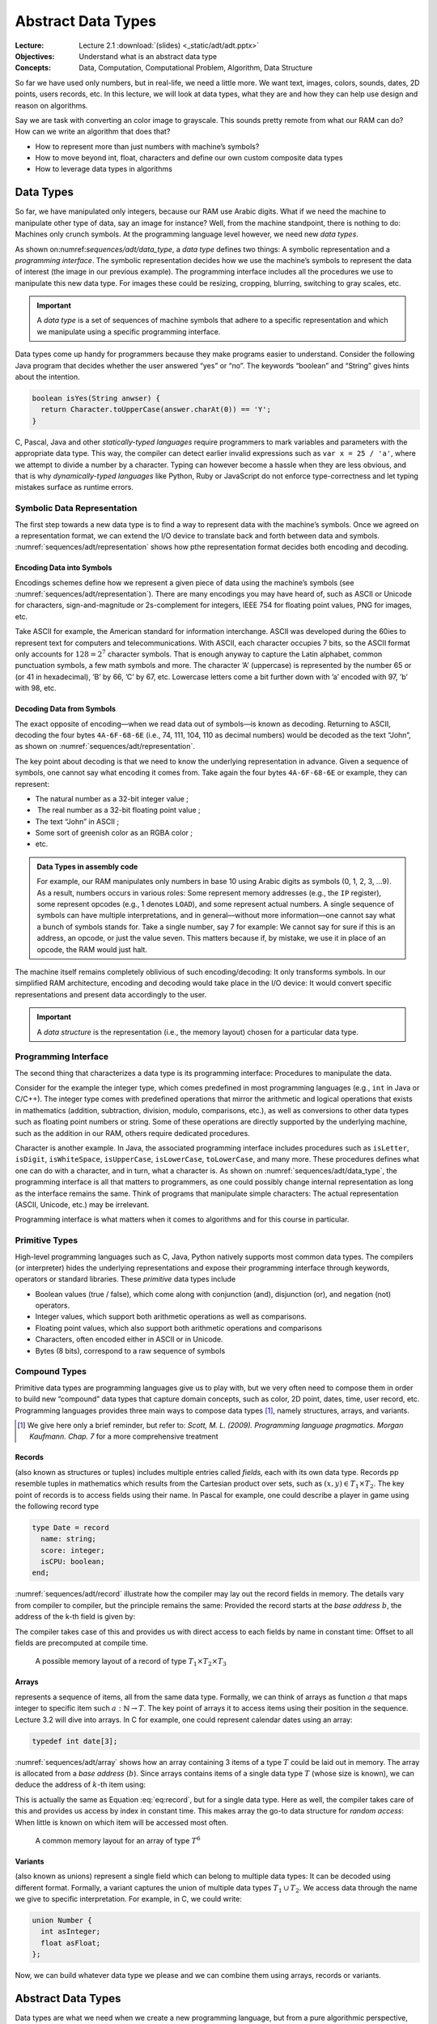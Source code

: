 =====================
 Abstract Data Types
=====================

:Lecture: Lecture 2.1 :download:`(slides) <_static/adt/adt.pptx>`
:Objectives: Understand what is an abstract data type
:Concepts: Data, Computation, Computational Problem, Algorithm, Data Structure

So far we have used only numbers, but in real-life, we need a little
more. We want text, images, colors, sounds, dates, 2D points, users
records, etc. In this lecture, we will look at data types, what they are
and how they can help use design and reason on algorithms.

Say we are task with converting an color image to grayscale. This sounds
pretty remote from what our RAM can do? How can we write an algorithm
that does that?

- How to represent more than just numbers with machine’s symbols?

- How to move beyond int, float, characters and define our own custom
  composite data types

- How to leverage data types in algorithms

Data Types
==========

.. margin::

   .. figure:: _static/adt/images/data_type.svg
      :name: sequences/adt/data_type

      The two parts of a data types: The programming interface and the
      internal representation.

So far, we have manipulated only integers, because our RAM use Arabic
digits. What if we need the machine to manipulate other type of data,
say an image for instance? Well, from the machine standpoint, there is
nothing to do: Machines only crunch symbols. At the programming language
level however, we need new *data types*.

As shown on:numref:`sequences/adt/data_type`, a *data type* defines two
things: A symbolic representation and a *programming interface*. The
symbolic representation decides how we use the machine’s symbols to
represent the data of interest (the image in our previous example). The
programming interface includes all the procedures we use to manipulate
this new data type. For images these could be resizing, cropping,
blurring, switching to gray scales, etc.

.. important::

   A *data type* is a set of sequences of machine symbols that adhere
   to a specific representation and which we manipulate using a
   specific programming interface.

Data types come up handy for programmers because they make programs
easier to understand. Consider the following Java program that decides
whether the user answered “yes” or “no”. The keywords “boolean” and
“String” gives hints about the intention.

.. code:: java

     boolean isYes(String anwser) {
       return Character.toUpperCase(answer.charAt(0)) == 'Y';
     }

C, Pascal, Java and other *statically-typed languages* require
programmers to mark variables and parameters with the appropriate data
type. This way, the compiler can detect earlier invalid expressions such
as ``var x = 25 / 'a'``, where we attempt to divide a number by a
character. Typing can however become a hassle when they are less
obvious, and that is why *dynamically-typed languages* like Python, Ruby
or JavaScript do not enforce type-correctness and let typing mistakes
surface as runtime errors.

Symbolic Data Representation
----------------------------

.. margin::

   .. figure:: _static/adt/images/representation.svg
      :name: sequences/adt/representation

      Internal representation: Encoding and decoding data to and from
      machine symbols


The first step towards a new data type is to find a way to represent
data with the machine’s symbols. Once we agreed on a representation
format, we can extend the I/O device to translate back and forth
between data and symbols. :numref:`sequences/adt/representation` shows
how pthe representation format decides both encoding and decoding.

Encoding Data into Symbols
^^^^^^^^^^^^^^^^^^^^^^^^^^

Encodings schemes define how we represent a given piece of data using
the machine’s symbols (see
:numref:`sequences/adt/representation`). There are many encodings you
may have heard of, such as ASCII or Unicode for characters,
sign-and-magnitude or 2s-complement for integers, IEEE 754 for
floating point values, PNG for images, etc.

Take ASCII for example, the American standard for information
interchange. ASCII was developed during the 60ies to represent text for
computers and telecommunications. With ASCII, each character occupies
7 bits, so the ASCII format only accounts for :math:`128=2^7` character
symbols. That is enough anyway to capture the Latin alphabet, common
punctuation symbols, a few math symbols and more. The character ’A’
(uppercase) is represented by the number 65 or (or 41 in hexadecimal),
’B’ by 66, ’C’ by 67, etc. Lowercase letters come a bit further down
with ’a’ encoded with 97, ’b’ with 98, etc.

Decoding Data from Symbols
^^^^^^^^^^^^^^^^^^^^^^^^^^

The exact opposite of encoding—when we read data out of symbols—is known
as decoding. Returning to ASCII, decoding the four bytes ``4A-6F-68-6E``
(i.e., 74, 111, 104, 110 as decimal numbers) would be decoded as the
text “John”, as shown on :numref:`sequences/adt/representation`.

The key point about decoding is that we need to know the underlying
representation in advance. Given a sequence of symbols, one cannot say
what encoding it comes from. Take again the four bytes ``4A-6F-68-6E``
or example, they can represent:

-  The natural number as a 32-bit integer value ;

-   The real number as a 32-bit floating point value ;

-  The text “John” in ASCII ;

-  Some sort of greenish color as an RGBA color ;

-  etc.

.. admonition:: Data Types in assembly code
   :class: dropdown

   For example, our RAM manipulates only numbers in base 10 using
   Arabic digits as symbols (0, 1, 2, 3, …9).  As a result, numbers
   occurs in various roles: Some represent memory addresses (e.g., the
   ``IP`` register), some represent opcodes (e.g., 1 denotes
   ``LOAD``), and some represent actual numbers. A single sequence of
   symbols can have multiple interpretations, and in general—without
   more information—one cannot say what a bunch of symbols stands
   for. Take a single number, say 7 for example: We cannot say for
   sure if this is an address, an opcode, or just the value
   seven. This matters because if, by mistake, we use it in place of
   an opcode, the RAM would just halt.

The machine itself remains completely oblivious of such
encoding/decoding: It only transforms symbols. In our simplified RAM
architecture, encoding and decoding would take place in the I/O device:
It would convert specific representations and present data accordingly
to the user.

.. important::

   A *data structure* is the representation (i.e., the memory layout)
   chosen for a particular data type.

Programming Interface
---------------------

The second thing that characterizes a data type is its programming
interface: Procedures to manipulate the data.

Consider for the example the integer type, which comes predefined in
most programming languages (e.g., ``int`` in Java or C/C++). The integer
type comes with predefined operations that mirror the arithmetic and
logical operations that exists in mathematics (addition, subtraction,
division, modulo, comparisons, etc.), as well as conversions to other
data types such as floating point numbers or string. Some of these
operations are directly supported by the underlying machine, such as the
addition in our RAM, others require dedicated procedures.

Character is another example. In Java, the associated programming
interface includes procedures such as ``isLetter``, ``isDigit``,
``isWhiteSpace``, ``isUpperCase``, ``isLowerCase``, ``toLowerCase``,
and many more. These procedures defines what one can do with a
character, and in turn, what a character is. As shown on
:numref:`sequences/adt/data_type`, the programming interface is all
that matters to programmers, as one could possibly change internal
representation as long as the interface remains the same. Think of
programs that manipulate simple characters: The actual representation
(ASCII, Unicode, etc.) may be irrelevant.

Programming interface is what matters when it comes to algorithms and
for this course in particular.

Primitive Types
---------------

High-level programming languages such as C, Java, Python natively
supports most common data types. The compilers (or interpreter) hides
the underlying representations and expose their programming interface
through keywords, operators or standard libraries. These *primitive*
data types include

-  Boolean values (true / false), which come along with conjunction
   (and), disjunction (or), and negation (not) operators.

-  Integer values, which support both arithmetic operations as well as
   comparisons.

-  Floating point values, which also support both arithmetic operations
   and comparisons

-  Characters, often encoded either in ASCII or in Unicode.

-  Bytes (8 bits), correspond to a raw sequence of symbols

Compound Types
--------------

Primitive data types are programming languages give us to play with,
but we very often need to compose them in order to build new
“compound” data types that capture domain concepts, such as color, 2D
point, dates, time, user record, etc. Programming languages provides
three main ways to compose data types [#scott2009]_, namely structures,
arrays, and variants.

.. [#scott2009] We give here only a brief reminder, but refer to:
                *Scott, M. L. (2009). Programming language
                pragmatics. Morgan Kaufmann. Chap. 7* for a more
                comprehensive treatment

Records
^^^^^^^

(also known as structures or tuples) includes multiple entries called
*fields*, each with its own data type. Records pp resemble tuples in
mathematics which results from the Cartesian product over sets, such as
:math:`(x,y) \in T_1 \times T_2`. The key point of records is to access
fields using their name. In Pascal for example, one could describe a
player in game using the following record type

.. code:: pascal

       type Date = record
         name: string;
         score: integer;
         isCPU: boolean;
       end;

:numref:`sequences/adt/record` illustrate how the compiler may lay out
the record fields in memory. The details vary from compiler to
compiler, but the principle remains the same: Provided the record
starts at the *base address* :math:`b`, the address of the k-th field
is given by:

.. math::
   :label: eq:record

   address(f_k) = b + \sum_{i=1}^{k} size(T_i) \label{eq:record}

The compiler takes case of this and provides us with direct access to
each fields by name in constant time: Offset to all fields are
precomputed at compile time.

.. figure:: _static/adt/images/record.svg
   :name: sequences/adt/record

   A possible memory layout of a record of type :math:`T_1 \times T_2 \times T_3`


Arrays
^^^^^^

represents a sequence of items, all from the same data type. Formally,
we can think of arrays as function :math:`a` that maps integer to
specific item such :math:`a: \mathbb{N} \to T`. The key point of arrays
it to access items using their position in the sequence. Lecture 3.2
will dive into arrays. In C for example, one could represent calendar
dates using an array:

.. code:: c

       typedef int date[3];

:numref:`sequences/adt/array` shows how an array containing 3 items of
a type :math:`T` could be laid out in memory. The array is allocated
from a *base address* (:math:`b`). Since arrays contains items of a
single data type :math:`T` (whose size is known), we can deduce the
address of :math:`k`-th item using:

.. math::
   :label: eq:array

   address(k) = b + k * size(T)

This is actually the same as Equation :eq:`eq:record`, but
for a single data type. Here as well, the compiler takes care of this
and provides us access by index in constant time. This makes array the
go-to data structure for *random access*: When little is known on which
item will be accessed most often.

.. figure:: _static/adt/images/array.svg
   :name: sequences/adt/array

   A common memory layout for an array of type :math:`T^6`
   

Variants
^^^^^^^^

(also known as unions) represent a single field which can belong to
multiple data types: It can be decoded using different format. Formally,
a variant captures the union of multiple data types
:math:`T_1 \, \cup \, T_2`. We access data through the name we give to
specific interpretation. For example, in C, we could write:

.. code:: c

       union Number {
         int asInteger;
         float asFloat;
       };

Now, we can build whatever data type we please and we can combine them
using arrays, records or variants.

.. _`sec:adt`:

Abstract Data Types
===================

Data types are what we need when we create a new programming language,
but from a pure algorithmic perspective, this is not what we need. The
internal representation is irrelevant. Ideally, we do not want to write
algorithms that only apply to ASCII characters. We want algorithms that
apply to characters in general, whether they are encoded in ASCII, in
Unicode. From an algorithmic perspective, the representation is
irrelevant, and what we should focus on is the programming interface.

Unfortunately, the programming interface in itself is not enough to
define what *any* character data type ought to offer. The procedures
relates to one another in very specific ways. For instance, if I convert
a character to upper case and then convert it back to lower case, I
would get back to the same original character. So to be valid, a
character data type has to offer a set procedures that behave properly.

An *abstract data type* (ADT) [#adt-oo]_  defines the programmer’s expectations over
a programming interface, *irrespective of its representation*.
Representation is an implementation detail, and by hiding it from our
algorithms, they become more generally applicable.

.. [#adt-oo] The ideas of *information hiding*, encapsulation and ADT
             form the basis of modern object-oriented programming. See
             *Liskov, B., & Zilles, S. (1974). Programming with
             abstract data types. ACM Sigplan Notices, 9(4), 50--59*


Defining an ADT
---------------

An abstract data type defines three elements: a set of *domains*, a set
of *operations* and a set of *axioms*. Formally, an ADT defines an
algebra over the possible values of the data types. We will illustrate
each on a Boolean ADT.

Domains
^^^^^^^

The domains describe what the ADT is about, including all the data
types manipulated by the programming interface. The term “domain”
comes from mathematics, where it stands for the set of values for
which a given function is defined. For our Boolean ADT, the domain
boil down to the set of boolean values :math:`\mathbb{B}`.

Operations
^^^^^^^^^^

The operations are the procedures that we can use to manipulate our ADT.
They are often categorized into *constructor*, *queries* and *commands*.
Constructors instantiate the ADT from something else, queries convert
our ADT into something else, and commands modify it. The operations
supported by the Boolean ADT includes:

-  Constructors

   -  :math:`true: \varnothing \to \mathbb{B}` creates :math:`T`

   -  :math:`false: \varnothing \to \mathbb{B}` creates :math:`F`

-  Queries: None

-  Commands:

   -  :math:`and: \mathbb{B} \times \mathbb{B} \to \mathbb{B}`
      represents the conjunction of two Boolean values.

   -  :math:`or: \mathbb{B} \times \mathbb{B} \to \mathbb{B}` represents
      the disjunction of two Boolean values.

   -  :math:`not: \mathbb{B} \to \mathbb{B}` represents the negation.

Axioms
^^^^^^

The axioms are the relationships between the procedures that the ADT supports. In
the case of the Boolean ADT, the axioms are:

#. :math:`\forall x \in \mathbb{B}, \; and(x, false()) = false()`

#. :math:`\forall x \in \mathbb{B}, \; and(x, true()) = x`

#. :math:`not(true()) = false()`

#. :math:`not(false()) = true()`

#. :math:`\forall x,y \in \mathbb{B}^2, \; or(x, y) = not(and(not(x), not(y)))`

.. important::

   An abstract data type (ADT) captures the inherent relationships
   between the procedures that form the programming interface. It
   includes a domain, a set of operations, and a set of axioms that
   constrain the behavior of the procedures.

ADT and Correctness
-------------------

We already touched upon correctness of algorithms in :doc:`Lecture 1.3
</foundations/correctness>` and ADT is a very convenient tool for
that. Since ADT for the specification of a data type, we can use them
in two situations:

-  Thinking about the correctness of an algorithm that uses our ADT. For
   example, if we have a program that contains the following boolean
   expression :math:`or(true(), x)`, we can use the axioms of our
   Boolean ADT as follows:

   .. math::
      \begin{align}
      \forall x \in \mathbb{B}, or(true(), x) &= not(and(not(true()), not(x)) \tag{Axiom 5} \\
                                              &= not(and(false(), not(x)) \tag{Axiom 3} \\
                                              &= not(false()) \tag{Axiom 1} \\
                                              &= true() \tag{Axiom 4}
      \end{align}

   ADTs make explicit what we assume to be true when we design
   algorithms and thus greatly simplify reasoning about correctness.

-  Thinking about the correctness of an algorithm that implements the
   programming interface of our ADT. In this case, our axioms must be
   established: either proven or tested. Thinking in terms of ADT is one
   possible way to identify relevant test cases.

-  Thinking about the correctness of an implementation of our ADT.

Conclusion
==========

We saw what is a data type, and how we can define new data types either
primitive data types that encode specific type of data into machine
symbols, or composite data types that recombines existing ones using
*records*, *arrays* or *variants*.

We also saw how to abstract away the underlying machine representation
in order to define abstract data types. In the rest of this course, we
will explore well-known ADTs for sequence, sets, trees, etc. We will
look at alternative “representations” and see how and why they yield
different efficiency trade-offs.

